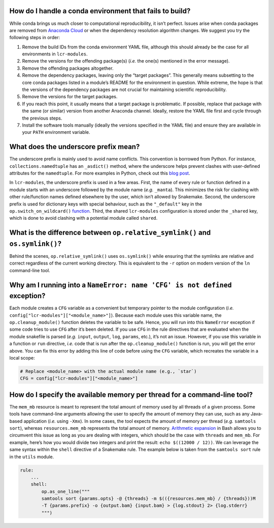 .. _faq-conda-fail:

How do I handle a conda environment that fails to build?
========================================================

While conda brings us much closer to computational reproducibility, it isn’t perfect. Issues arise when conda packages are removed from `Anaconda Cloud <https://anaconda.org/>`__ or when the dependency resolution algorithm changes. We suggest you try the following steps in order:

1. Remove the build IDs from the conda environment YAML file, although this should already be the case for all environments in ``lcr-modules``.
2. Remove the versions for the offending package(s) (*i.e.* the one(s) mentioned in the error message).
3. Remove the offending packages altogether.
4. Remove the dependency packages, leaving only the “target packages”. This generally means subsetting to the core conda packages listed in a module’s README for the environment in question. While extreme, the hope is that the versions of the dependency packages are not crucial for maintaining scientific reproducibility.
5. Remove the versions for the target packages.
6. If you reach this point, it usually means that a target package is problematic. If possible, replace that package with the same (or similar) version from another Anaconda channel. Ideally, restore the YAML file first and cycle through the previous steps.
7. Install the software tools manually (ideally the versions specified in the YAML file) and ensure they are available in your ``PATH`` environment variable.

.. _faq-underscore:

What does the underscore prefix mean?
=====================================

The underscore prefix is mainly used to avoid name conflicts. This convention is borrowed from Python. For instance, ``collections.namedtuple`` has an ``_asdict()`` method, where the underscore helps prevent clashes with user-defined attributes for the ``namedtuple``. For more examples in Python, check out this `blog post <https://medium.com/python-features/naming-conventions-with-underscores-in-python-791251ac7097>`__.

In ``lcr-modules``, the underscore prefix is used in a few areas. First, the name of every rule or function defined in a module starts with an underscore followed by the module name (*e.g.* ``_manta``). This minimizes the risk for clashing with other rule/function names defined elsewhere by the user, which isn’t allowed by Snakemake. Second, the underscore prefix is used for dictionary keys with special behaviour, such as the ``"_default"`` key in the ``op.switch_on_wildcard()`` `function <#switch-on-wildcard-value>`__. Third, the shared ``lcr-modules`` configuration is stored under the ``_shared`` key, which is done to avoid clashing with a potential module called ``shared``.

.. _faq-symlink:

What is the difference between ``op.relative_symlink()`` and ``os.symlink()``?
==============================================================================

Behind the scenes, ``op.relative_symlink()`` uses ``os.symlink()`` while ensuring that the symlinks are relative and correct regardless of the current working directory. This is equivalent to the ``-r`` option on modern version of the ``ln`` command-line tool.

.. _faq-cfg-nameerror:

Why am I running into a ``NameError: name 'CFG' is not defined`` exception?
===========================================================================

Each module creates a ``CFG`` variable as a convenient but temporary pointer to the module configuration (*i.e.* ``config["lcr-modules"]["<module_name>"]``). Because each module uses this variable name, the ``op.cleanup_module()`` function deletes the variable to be safe. Hence, you will run into this ``NameError`` exception if some code tries to use ``CFG`` after it’s been deleted. If you use ``CFG`` in the rule directives that are evaluated when the module snakefile is parsed (*e.g.* ``input``, ``output``, ``log``, ``params``, etc.), it’s not an issue. However, if you use this variable in a function or ``run`` directive, *i.e.* code that is run after the ``op.cleanup_module()`` function is run, you will get the error above. You can fix this error by adding this line of code before using the ``CFG`` variable, which recreates the variable in a local scope:

.. code:: python

   # Replace <module_name> with the actual module name (e.g., `star`)
   CFG = config["lcr-modules"]["<module_name>"]

.. _faq-memory-per-thread:

How do I specify the available memory per thread for a command-line tool?
=========================================================================

The ``mem_mb`` resource is meant to represent the total amount of memory used by all threads of a given process. Some tools have command-line arguments allowing the user to specify the amount of memory they can use, such as any Java-based application (*i.e.* using ``-Xmx``). In some cases, the tool expects the amount of memory per thread (*e.g.* ``samtools sort``), whereas ``resources.mem_mb`` represents the total amount of memory. `Arithmetic expansion <https://www.shell-tips.com/bash/performing-math-calculation-in-bash#using-arithmetic-expansion-with-or>`__ in Bash allows you to circumvent this issue as long as you are dealing with integers, which should be the case with ``threads`` and ``mem_mb``. For example, here’s how you would divide two integers and print the result: ``echo $((12000 / 12))``. We can leverage the same syntax within the ``shell`` directive of a Snakemake rule. The example below is taken from the ``samtools sort`` rule in the ``utils`` module.

.. code:: bash

   rule:
       ...
       shell:
           op.as_one_line("""
           samtools sort {params.opts} -@ {threads} -m $(({resources.mem_mb} / {threads}))M
           -T {params.prefix} -o {output.bam} {input.bam} > {log.stdout} 2> {log.stderr}
           """)
